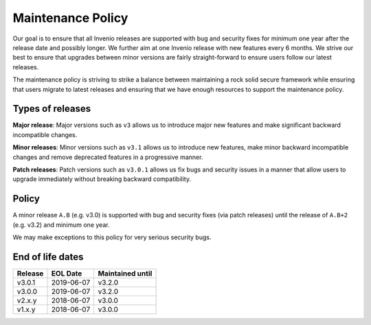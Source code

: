 ..
    This file is part of Invenio.
    Copyright (C) 2018 CERN.

    Invenio is free software; you can redistribute it and/or modify it
    under the terms of the MIT License; see LICENSE file for more details.

.. _maintenance-policy:

Maintenance Policy
==================

Our goal is to ensure that all Invenio releases are supported with bug and
security fixes for minimum one year after the release date and possibly longer.
We further aim at one Invenio release with new features every 6 months. We
strive our best to ensure that upgrades between minor versions are fairly
straight-forward to ensure users follow our latest releases.

The maintenance policy is striving to strike a balance between maintaining a
rock solid secure framework while ensuring that users migrate to latest
releases and ensuring that we have enough resources to support the maintenance
policy.

Types of releases
-----------------

**Major release**: Major versions such as ``v3`` allows us to introduce
major new features and make significant backward incompatible changes.

**Minor releases**: Minor versions such as ``v3.1`` allows us to introduce
new features, make minor backward incompatible changes and remove deprecated
features in a progressive manner.

**Patch releases**: Patch versions such as ``v3.0.1`` allows us fix bugs and
security issues in a manner that allow users to upgrade immediately without
breaking backward compatibility.

Policy
------

A minor release ``A.B`` (e.g. v3.0) is supported with bug and security fixes
(via patch releases) until the release of ``A.B+2`` (e.g. v3.2) and minimum one
year.

We may make exceptions to this policy for very serious security bugs.

End of life dates
-----------------

+---------+-------------+------------------+
| Release | EOL Date    | Maintained until |
+=========+=============+==================+
| v3.0.1  | 2019-06-07  | v3.2.0           |
+---------+-------------+------------------+
| v3.0.0  | 2019-06-07  | v3.2.0           |
+---------+-------------+------------------+
| v2.x.y  | 2018-06-07  | v3.0.0           |
+---------+-------------+------------------+
| v1.x.y  | 2018-06-07  | v3.0.0           |
+---------+-------------+------------------+
